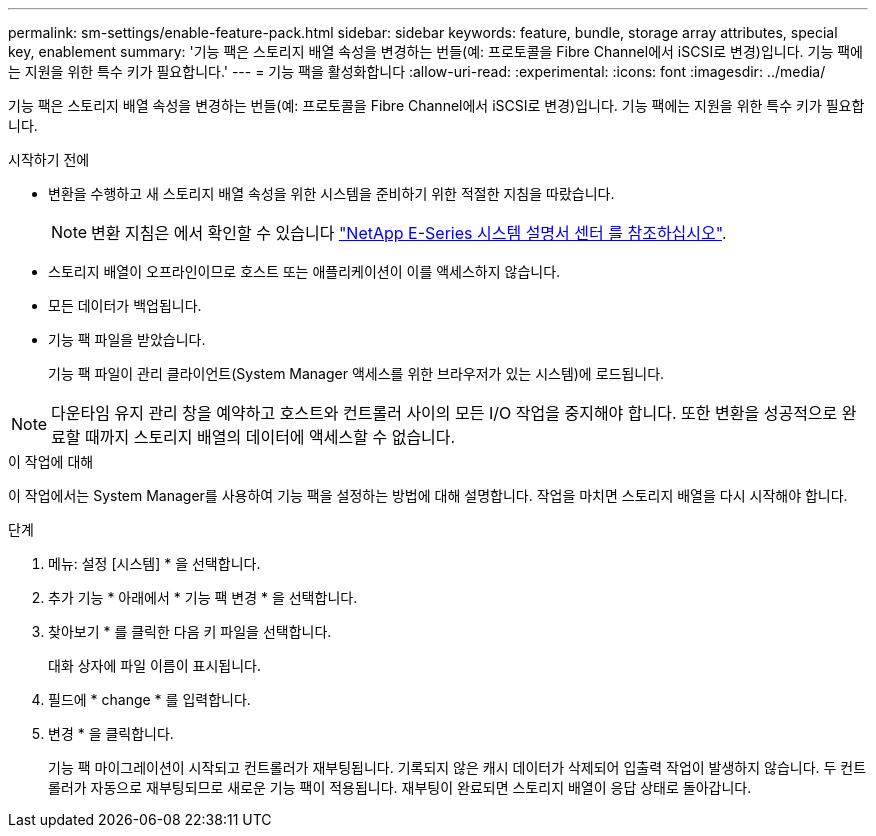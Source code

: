---
permalink: sm-settings/enable-feature-pack.html 
sidebar: sidebar 
keywords: feature, bundle, storage array attributes, special key, enablement 
summary: '기능 팩은 스토리지 배열 속성을 변경하는 번들(예: 프로토콜을 Fibre Channel에서 iSCSI로 변경)입니다. 기능 팩에는 지원을 위한 특수 키가 필요합니다.' 
---
= 기능 팩을 활성화합니다
:allow-uri-read: 
:experimental: 
:icons: font
:imagesdir: ../media/


[role="lead"]
기능 팩은 스토리지 배열 속성을 변경하는 번들(예: 프로토콜을 Fibre Channel에서 iSCSI로 변경)입니다. 기능 팩에는 지원을 위한 특수 키가 필요합니다.

.시작하기 전에
* 변환을 수행하고 새 스토리지 배열 속성을 위한 시스템을 준비하기 위한 적절한 지침을 따랐습니다.
+
[NOTE]
====
변환 지침은 에서 확인할 수 있습니다 http://mysupport.netapp.com/info/web/ECMP1658252.html["NetApp E-Series 시스템 설명서 센터 를 참조하십시오"^].

====
* 스토리지 배열이 오프라인이므로 호스트 또는 애플리케이션이 이를 액세스하지 않습니다.
* 모든 데이터가 백업됩니다.
* 기능 팩 파일을 받았습니다.
+
기능 팩 파일이 관리 클라이언트(System Manager 액세스를 위한 브라우저가 있는 시스템)에 로드됩니다.



[NOTE]
====
다운타임 유지 관리 창을 예약하고 호스트와 컨트롤러 사이의 모든 I/O 작업을 중지해야 합니다. 또한 변환을 성공적으로 완료할 때까지 스토리지 배열의 데이터에 액세스할 수 없습니다.

====
.이 작업에 대해
이 작업에서는 System Manager를 사용하여 기능 팩을 설정하는 방법에 대해 설명합니다. 작업을 마치면 스토리지 배열을 다시 시작해야 합니다.

.단계
. 메뉴: 설정 [시스템] * 을 선택합니다.
. 추가 기능 * 아래에서 * 기능 팩 변경 * 을 선택합니다.
. 찾아보기 * 를 클릭한 다음 키 파일을 선택합니다.
+
대화 상자에 파일 이름이 표시됩니다.

. 필드에 * change * 를 입력합니다.
. 변경 * 을 클릭합니다.
+
기능 팩 마이그레이션이 시작되고 컨트롤러가 재부팅됩니다. 기록되지 않은 캐시 데이터가 삭제되어 입출력 작업이 발생하지 않습니다. 두 컨트롤러가 자동으로 재부팅되므로 새로운 기능 팩이 적용됩니다. 재부팅이 완료되면 스토리지 배열이 응답 상태로 돌아갑니다.



